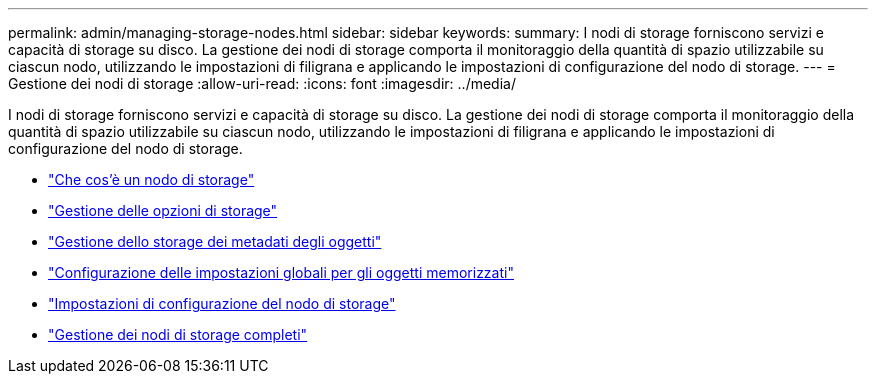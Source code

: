 ---
permalink: admin/managing-storage-nodes.html 
sidebar: sidebar 
keywords:  
summary: I nodi di storage forniscono servizi e capacità di storage su disco. La gestione dei nodi di storage comporta il monitoraggio della quantità di spazio utilizzabile su ciascun nodo, utilizzando le impostazioni di filigrana e applicando le impostazioni di configurazione del nodo di storage. 
---
= Gestione dei nodi di storage
:allow-uri-read: 
:icons: font
:imagesdir: ../media/


[role="lead"]
I nodi di storage forniscono servizi e capacità di storage su disco. La gestione dei nodi di storage comporta il monitoraggio della quantità di spazio utilizzabile su ciascun nodo, utilizzando le impostazioni di filigrana e applicando le impostazioni di configurazione del nodo di storage.

* link:what-storage-node-is.html["Che cos'è un nodo di storage"]
* link:managing-storage-options.html["Gestione delle opzioni di storage"]
* link:managing-object-metadata-storage.html["Gestione dello storage dei metadati degli oggetti"]
* link:configuring-global-settings-for-stored-objects.html["Configurazione delle impostazioni globali per gli oggetti memorizzati"]
* link:storage-node-configuration-settings.html["Impostazioni di configurazione del nodo di storage"]
* link:managing-full-storage-nodes.html["Gestione dei nodi di storage completi"]

